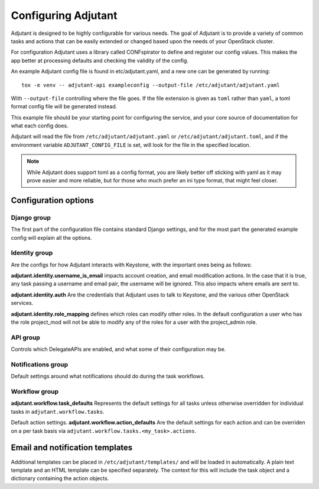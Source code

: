 Configuring Adjutant
====================

Adjutant is designed to be highly configurable for various needs. The goal
of Adjutant is to provide a variety of common tasks and actions that can
be easily extended or changed based upon the needs of your OpenStack cluster.

For configuration Adjutant uses a library called CONFspirator to define and
register our config values. This makes the app better at processing defaults
and checking the validity of the config.

An example Adjutant config file is found in etc/adjutant.yaml, and a new one
can be generated by running::

    tox -e venv -- adjutant-api exampleconfig --output-file /etc/adjutant/adjutant.yaml

With ``--output-file`` controlling where the file goes. If the file extension
is given as ``toml`` rather than ``yaml``, a toml format config file will be
generated instead.

This example file should be your starting point for configuring the service,
and your core source of documentation for what each config does.

Adjutant will read the file from ``/etc/adjutant/adjutant.yaml`` or
``/etc/adjutant/adjutant.toml``, and if the environment variable
``ADJUTANT_CONFIG_FILE`` is set, will look for the file in the
specified location.

.. note::

    While Adjutant does support toml as a config format, you are likely
    better off sticking with yaml as it may prove easier and more reliable,
    but for those who much prefer an ini type format, that might feel closer.

Configuration options
+++++++++++++++++++++

Django group
------------

The first part of the configuration file contains standard Django settings,
and for the most part the generated example config will explain all the
options.

Identity group
--------------

Are the configs for how Adjutant interacts with Keystone, with the important
ones being as follows:

**adjutant.identity.username_is_email** impacts account creation, and email
modification actions. In the case that it is true, any task passing a username
and email pair, the username will be ignored. This also impacts where emails
are sent to.

**adjutant.identity.auth** Are the credentials that Adjutant uses to talk to
Keystone, and the various other OpenStack services.

**adjutant.identity.role_mapping** defines which roles can modify other roles.
In the default configuration a user who has the role project_mod will not be
able to modify any of the roles for a user with the project_admin role.

API group
---------

Controls which DelegateAPIs are enabled, and what some of their configuration
may be.

Notifications group
-------------------

Default settings around what notifications should do during the task workflows.

Workflow group
--------------

**adjutant.workflow.task_defaults** Represents the default settings for all
tasks unless otherwise overridden for individual tasks in
``adjutant.workflow.tasks``.

Default action settings.
**adjutant.workflow.action_defaults** Are the default settings for each action
and can be overriden on a per task basis via
``adjutant.workflow.tasks.<my_task>.actions``.


Email and notification templates
++++++++++++++++++++++++++++++++

Additional templates can be placed in ``/etc/adjutant/templates/`` and will be
loaded in automatically. A plain text template and an HTML template can be
specified separately. The context for this will include the task object and
a dictionary containing the action objects.
